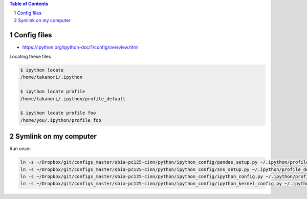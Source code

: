 .. contents:: **Table of Contents**
    :depth: 2

.. sectnum::    
    :start: 1    


############
Config files
############
- https://ipython.org/ipython-doc/1/config/overview.html

Locating these files

.. code-block:: bash

    $ ipython locate
    /home/takanori/.ipython

    $ ipython locate profile
    /home/takanori/.ipython/profile_default

    $ ipython locate profile foo
    /home/you/.ipython/profile_foo



######################
Symlink on my computer
######################

Run once:

.. code-block:: bash

    ln -s ~/Dropbox/git/configs_master/sbia-pc125-cinn/python/ipython_config/pandas_setup.py ~/.ipython/profile_default/startup/
    ln -s ~/Dropbox/git/configs_master/sbia-pc125-cinn/python/ipython_config/sns_setup.py ~/.ipython/profile_default/startup/
    ln -s ~/Dropbox/git/configs_master/sbia-pc125-cinn/python/ipython_config/ipython_config.py ~/.ipython/profile_default/
    ln -s ~/Dropbox/git/configs_master/sbia-pc125-cinn/python/ipython_config/ipython_kernel_config.py ~/.ipython/profile_default/